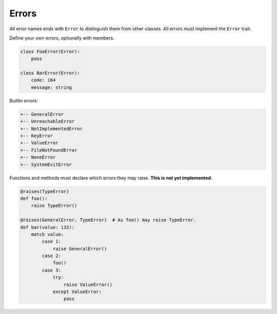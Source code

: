 Errors
------

All error names ends with ``Error`` to distinguish them from other
classes. All errors must implement the ``Error`` trait.

Define your own errors, optionally with members.

.. code-block:: python

   class FooError(Error):
       pass

   class BarError(Error):
       code: i64
       message: string

Builtin errors:

.. code-block:: text

   +-- GeneralError
   +-- UnreachableError
   +-- NotImplementedError
   +-- KeyError
   +-- ValueError
   +-- FileNotFoundError
   +-- NoneError
   +-- SystemExitError

Functions and methods must declare which errors they may raise. **This
is not yet implemented.**

.. code-block:: python

   @raises(TypeError)
   def foo():
       raise TypeError()

   @raises(GeneralError, TypeError)  # As foo() may raise TypeError.
   def bar(value: i32):
       match value:
           case 1:
               raise GeneralError()
           case 2:
               foo()
           case 3:
               try:
                   raise ValueError()
               except ValueError:
                   pass
